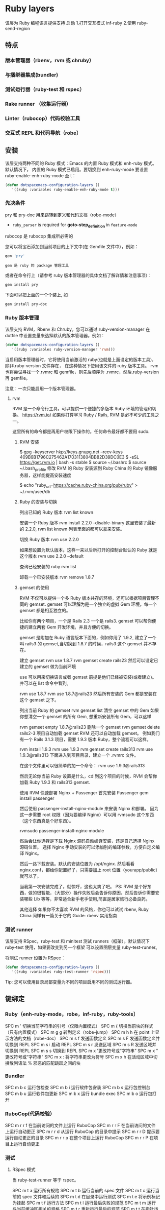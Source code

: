 * Ruby layers
  该层为 Ruby 编程语言提供支持
  启动 1.打开交互模式 inf-ruby
  2.使用 ruby-send-region
** 特点
*** 版本管理器（rbenv，rvm 或 chruby）
*** 与捆绑器集成(bundler)
*** 测试运行器（ruby-test 和 rspec）
*** Rake runner （收集运行器）
*** Linter（rubocop）代码校验工具
*** 交互式 REPL 和代码导航（robe）
** 安装
该层支持两种不同的 Ruby 模式：Emacs 的内置 Ruby 模式和 enh-ruby 模式。默认情况下，
内置的 Ruby 模式已启用。要切换到 enh-ruby-mode 要设置 ruby-enable-enh-ruby-mode 至 t：
#+BEGIN_SRC emacs-lisp
  (defun dotspacemacs-configuration-layers ()
     '((ruby :variables ruby-enable-enh-ruby-mode t)))
#+END_SRC


*** 先决条件
pry 和 pry-doc 用来跳转到定义和代码文档（robe-mode）
- =ruby_parser= is required for *goto-step_definition* in =feature-mode=
rubocop 是 rubocop 集​​成所必需的

您可以将宝石添加到当前项目的上下文中(在 Gemfile 文件中），例如：

#+BEGIN_SRC ruby
  gem 'pry'
#+END_SRC
: gem 是 ruby 的 package 管理工具
或者在命令行上（请参考 ruby 版本管理器的具体文档了解详情和注意事项）：
#+BEGIN_SRC sh
  gem install pry
#+END_SRC
下面可以把上面的一个个装上, 如
#+BEGIN_SRC sh
  gem install pry-doc
#+END_SRC

*** Ruby 版本管理
    该层支持 RVM，Rbenv 和 Chruby。您可以通过 ruby-version-manager 在 dotfile
    中设置变量来选择默认的版本管理器，例如：
#+BEGIN_SRC emacs-lisp
  (defun dotspacemacs-configuration-layers ()
     '((ruby :variables ruby-version-manager 'rvm)))
#+END_SRC


当启用版本管理器时，它将使用当前激活的 ruby(也就是上面设定的版本工具)，除非.ruby-version 文件存在，
在这种情况下使用该文件的 ruby 版本工具。 rvm 也将尝试寻找一个.rvmrc 和 gemfile，则先后顺序为
 .rvmrc，然后.ruby-version 再 gemfile。

注意：一次只能启用一个版本管理器。
**** rvm
     RVM 是一个命令行工具，可以提供一个便捷的多版本 Ruby 环境的管理和切换。
     https://rvm.io/
     如果你打算学习 Ruby / Rails, RVM 是必不可少的工具之一。

这里所有的命令都是再用户权限下操作的，任何命令最好都不要用 sudo.

***** RVM 安装
$ gpg --keyserver hkp://keys.gnupg.net --recv-keys 409B6B1796C275462A1703113804BB82D39DC0E3
$ \curl -sSL https://get.rvm.io | bash -s stable
$ source ~/.bashrc
$ source ~/.bash_profile
修改 RVM 的 Ruby 安装源到 Ruby China 的 Ruby 镜像服务器，这样能提高安装速度

$ echo "ruby_url=https://cache.ruby-china.org/pub/ruby" > ~/.rvm/user/db
***** Ruby 的安装与切换
列出已知的 Ruby 版本
rvm list known

安装一个 Ruby 版本
rvm install 2.2.0 --disable-binary
这里安装了最新的 2.2.0, rvm list known 列表里面的都可以拿来安装。

切换 Ruby 版本
rvm use 2.2.0

如果想设置为默认版本，这样一来以后新打开的控制台默认的 Ruby 就是这个版本
rvm use 2.2.0 --default 

查询已经安装的 ruby
rvm list

卸载一个已安装版本
rvm remove 1.8.7
***** gemset 的使用
      RVM 不仅可以提供一个多 Ruby 版本共存的环境，还可以根据项目管理不同的 gemset.
      gemset 可以理解为是一个独立的虚拟 Gem 环境，每一个 gemset 都是相互独立的。
      
      比如你有两个项目，一个是 Rails 2.3 一个是 rails3. gemset 可以帮你便捷的建立两套 Gem 开发环境，并且方便的切换。

gemset 是附加在 Ruby 语言版本下面的，例如你用了 1.9.2, 建立了一个叫 rails3 的 gemset,当切换到 1.8.7 的时候，rails3 这个 gemset 并不存在。

建立 gemset
rvm use 1.8.7
rvm gemset create rails23
然后可以设定已建立的 gemset 做为当前环境

use 可以用来切换语言或者 gemset
前提是他们已经被安装(或者建立)。并可以在 list 命令中看到。

rvm use 1.8.7
rvm use 1.8.7@rails23
然后所有安装的 Gem 都是安装在这个 gemset 之下。

列出当前 Ruby 的 gemset
rvm gemset list
清空 gemset 中的 Gem
如果你想清空一个 gemset 的所有 Gem, 想重新安装所有 Gem，可以这样

rvm gemset empty 1.8.7@rails23
删除一个 gemset
rvm gemset delete rails2-3
项目自动加载 gemset
RVM 还可以自动加载 gemset。 例如我们有一个 Rails 3.1.3 项目，需要 1.9.3 版本 Ruby，整个流程可以这样。

rvm install 1.9.3
rvm use 1.9.3
rvm gemset create rails313
rvm use 1.9.3@rails313
下面进入到项目目录，建立一个 .rvmrc 文件。

在这个文件里可以很简单的加一个命令：
rvm use 1.9.3@rails313

然后无论你当前 Ruby 设置是什么，cd 到这个项目的时候，RVM 会帮你加载 Ruby 1.9.3 和 rails313 gemset.

使用 RVM 快速部署 Nginx + Passenger
首先安装 Passenger
gem install passenger

然后使用 passenger-install-nginx-module 来安装 Nginx 和部署。
因为这一步需要 root 权限（因为要编译 Nginx）可以用 rvmsudo 这个东西（这个东西真是个好东西）。

rvmsudo passenger-install-nginx-module

然后会让你选择是下载 Nginx 源码自动编译安装，还是自己选择 Nginx 源码位置。
选择 Nginx 手动安装的可以添加别的编译参数，方便自定义编译 Nginx。

然后一路下载安装。默认的安装位置为 /opt/nginx.
然后看看 nginx.conf，都给你配置好了，只需要加上 root 位置（yourapp/public）就可以了。

当我第一次安装完成了，就惊呼，这也太爽了吧。
PS: RVM 是个好东西，做的很智能，（大部分）操作失败后会告诉你原因，然后告诉你需要安装哪些 Lib 等等，非常适合新手老手使用,简直是居家旅行必备良药。

其他选择
如果你不太喜欢 RVM 的风格，你也可以试试 rbenv, Ruby China 同样有一篇关于它的 Guide: rbenv 实用指南
*** 测试 runner
该层支持 RSpec，ruby-test 和 minitest 测试 runners（框架）。默认情况下 ruby-test 使用，如果要改变到另一个框架
可以设置图层变量 ruby-test-runner。

将测试 runner 设置为 RSpec：
#+BEGIN_SRC emacs-lisp
  (defun dotspacemacs-configuration-layers ()
     '((ruby :variables ruby-test-runner 'rspec)))
#+END_SRC

Tip: 您可以使用目录局部变量为不同的项目启用不同的测试运行器。

** 键绑定
*** Ruby（enh-ruby-mode，robe，inf-ruby，ruby-tools）
    SPC m '​	切换当前字符串的引号（仅限内置模式）
    SPC m {	切换当前块的样式（只有内置模式）
    SPC m g g	转到定义（robe-jump）
    SPC m h h	在 point 上显示方法的文档（robe-doc）
    SPC m s f	发送函数定义
    SPC m s F	发送函数定义并切换到 REPL
    SPC m s i	启动 REPL
    SPC m s r	发送区域
    SPC m s R	发送区域并切换到 REPL
    SPC m s s	切换到 REPL
    SPC m x '​	更改符号或“字符串”
    SPC m x "​	更改符号或“字符串”
    SPC m x :	将字符串更改为符号
    SPC m x h	在活动区域​​中切换散列语法
    %	邪恶的匹配跳跃之间的块
*** Bundler
SPC m b c	运行包检查
SPC m b i	运行软件包安装
SPC m b s	运行包控制台
SPC m b u	运行软件包更新
SPC m b x	运行 bundle exec
SPC m b o	运行包打开
*** RuboCop(代码校验）
SPC m r r f	在当前访问的文件上运行 RuboCop
SPC m r r F	在当前访问的文件上运行自动更正
SPC m r r d	从运行 RuboCop 的目录中提示
SPC m r r D	提示要运行自动更正的目录
SPC m r r p	在整个项目上运行 RuboCop
SPC m r r P	在项目上运行自动更正
*** 测试
**** RSpec 模式
当 ruby-test-runner 等于 rspec。

SPC m t a	运行所有规格
SPC m t b	运行当前的 spec 文件
SPC m t c	运行当前的 spec 文件和后续的
SPC m t d	在目录中运行测试
SPC m t e	将示例标记为挂起
SPC m t f	运行方法
SPC m t l	运行最后失败的规范
SPC m t m	运行与当前缓冲区相关的规格
SPC m t r	重新运行最后的规范
SPC m t t	在指针运行规范
SPC m t TAB	在规格和目标的缓冲区之间切换
SPC m t ~	在规范和目标的缓冲区查找示例之间切换
**** Ruby 测试模式
当 ruby-test-runner 等于 ruby-test。
SPC m t b	运行测试文件
SPC m t t	在指针运行测试
**** 最小模式
     当 ruby-test-runner 等于 minitest。

SPC m t a	运行所有测试
SPC m t b	运行当前文件
SPC m t r	重复上次的测试命令
SPC m t s	运行当前文件的测试
*** Rake 
SPC m k k	运行耙子
SPC m k r	重新运行最后的耙子任务
SPC m k R	重新生成耙子缓存
SPC m k f	查找耙子任务的定义
*** 重构
SPC m r R m	提取到方法
SPC m r R v	提取局部变量
SPC m r R c	提取常量
SPC m r R l	解压让（rspec）
** 层选项
变量	默认值	描述
ruby-enable-enh-ruby-mode	nil	如果不是零，则使用`enh-ruby-mode'包而不是内置的 Ruby 模式。
ruby-version-manager	nil	如果不为零，则定义 Ruby 版本管理器。可能的值是`rbenv'，`rvm'或`chruby'。
ruby-test-runner	ruby-test	测试跑步者使用。可能的值是`ruby-test'，`minitest'或`rspec'。
ruby-highlight-debugger-keywords	t	如果不为零，则为调试器关键字启用突出显示。
* RubyGems
gem -v 查看 RubyGems 的版本
gem update --system 升级 RubyGems 的版本
gem install gem_name 安装某个插件
gem install -v x.x.x gem_name 安装指定版本的插件
gem list 列出安装的套件
gem update gem_name 更新某个插件
gem update 更新所有的插件
gem uninstall gem_name 删除某个插件
另外，在安装插件时，系统会默认安装该插件的 RDoc 和 ri 文件，如果不希望安装这些该件，可在安装时使用--no-ri --no-rdoc 参数：

gem install gem_name --no-ri --no-rdoc

也可以在用户目录~下，新建一个.gemrc 文档，内容如下：
gem: --no-ri --no-rdoc
系统将默认不安装 RDoc 和 ri 文件。

###国内 RubyGems 镜像

如果服务器在国内，安装所需的 gems 将是异常痛苦的体验，所幸的是，现在可以使用国内的镜像：
$ gem sources --remove https://rubygems.org/
gem sources --add https://gems.ruby-china.com/
$ gem sources -l
如果显示：

就说明更改成功啦，你现在可以从国内镜像安装 rugy gems 啦。详细内容可参考 Rubygems 镜像

如果使用 Bundler 管理 Ruby Gems，可以修改 Gemfile：
source 'http://ruby.taobao.org/'

gem 'rails', '3.2.2'
... ... ...

###建立和分享 Ruby Gems

根据官方的简介：
gem update --system #Update to the latest RubyGems version
gem build foo.gemspec #Build your gem
gem push foo-1.0.0.gem #Deploy your gem instantly

如何建立自己的 Rubygems
###简单的示例：

以创建 topico-0.0.1.gem 为例：

####建立文件夹

.
├── lib
│  └── topico.rb
└── topico.gemspec
注意：lib 目录下必须有个和你 gem 名字一样的 rb 文件。

####编写代码 lib\topico.rb

class Topico
 def self.hello
  puts "Hello, RubyGems!"
 end
end
####编辑 GemSpec 文件 topico.gemspec

Gem::Specification.new do |s|
 s.name    = 'topico'
 s.version   = '0.0.1'
 s.date    = '2012-03-11'
 s.summary   = 'Greeting from Topico'
 s.description = 'Topico shows a greeting to RubyGems'
 s.authors   = 'Author Name'
 s.email    = 'username@username.com'
 s.files    = ["lib/topico.rb"]
 s.homepage  = 'http://rubygems.org/gems/topico'
end
这里仅列出了较为常见的属性。

####编译生成 gem

$ gem build topico.gemspec
系统会提示信息：

 

 Successfully built RubyGem
 Name: topico
 Version: 0.0.1
 File: topico-0.0.1.gem
编译后可以查看文件夹结构 tree

.
├── lib
│  └── topico.rb
├── topico-0.0.1.gem
└── topico.gemspec
注意新生成的 topico-0.0.1.gem

####安装并测试 gem

安装 topico-0.0.1.gem

$ gem install ./topico-0.0.1.gem
系统会提示：

Successfully installed topico-0.0.1
1 gem installed
Installing ri documentation for topico-0.0.1...
Installing RDoc documentation for topico-0.0.1...
在 irb 中测试使用 irb：

irb(main):001:0> require 'topico'
=> true
irb(main):002:0> Topico.hello
Hello, RubyGems!
=> nil
####发布到 RugyGems 网站

先设置 RubyGems 的用户名和密码：

$ curl -u username https://rubygems.org/api/v1/api_key.yaml > ~/.gem/credentials
Enter host password for user 'username':
 % Total  % Received % Xferd Average Speed  Time  Time   Time Current
                 Dload Upload  Total  Spent  Left Speed
 0  56  0  56  0   0   25   0 --:--:-- 0:00:02 --:--:--  144
设置成功后发布：

$ gem push topico-0.0.1.gem
Pushing gem to https://rubygems.org...
Successfully registered gem: topico (0.0.1)
发布成功，这样大家都可以使用你的 Rubygem 啦。

###稍微复杂一些的示例：

下面看一下如何组织多个 ruby 文件。

1.目录结构

.
├── lib
│  ├── ext
│  │  └── calculation.rb
│  └── topico.rb
└── topico.gemspec
2.编写 GemSpec

在 s.files 一行，修改：

 s.files    = ["lib/topico.rb", "lib/ext/calculation.rb"]
重新 gem build 即可。

3.如何在 Gem 中包含可执行该件

（1）在插件目录下，建立 bin 文件夹：

生成可执行该件，并且将权限修改为可运行。

$ mkdir bin
$ touch bin/greeting
$ chmod a+x bin/greeting
（2）修改可执行文件内容

#!/usr/bin/env ruby

require 'topico'
puts Topico.hello

（3）修改 GemSpec,添加一行 s.executables

 s.executables << 'greeting'
* ruby
** 安装  
   $ sudo apt-get install ruby-full
   或用版本管理工具。如 rvm
** 编程模型
   纯面向对象的语言
** 数据类型
   (1..9).class 区间
   [1, 3.4, 3] 数组
   {1=>'one', 2=>'two'} 散列表
** 判断
> < ==
unless(不成立时执行判断)
if 成立时执行
while
and or && ||
** 函数 1.methods
   #+BEGIN_SRC ruby
     def add
          4+4
     end
   #+END_SRC
** 继承
   ruby 是单继承，superclass
  [[file:image/rbjicheng.png][继承关系]] 
